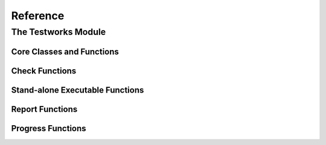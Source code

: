 Reference
*********

.. current-library:: testworks
.. current-module:: testworks

The Testworks Module
====================

Core Classes and Functions
--------------------------

.. class:: <suite>


.. function:: perform-suite

   Runs a test suite.

   :signature: perform-suite *suite* #key debug?

   :parameter suite: An instance of :class:`<suite>`.

   See also:

   - :func:`perform-test`


.. class:: <test>


.. function:: perform-test

   Runs a test.

   See also:

   - :func:`perform-suite`


.. constant:: $all-tags

   :type: <sequence>

   :value: ``#[#"all"]``


Check Functions
---------------

.. function:: check

   Perform a check within a test.

   :signature: check *name* *function* #rest *arguments*

   :parameter name: An instance of ``<string>``.
   :parameter function: The function to check.
   :parameter #rest arguments: The arguments for ``function``.

   :example:

     .. code-block:: dylan

       check("Test less than operator", \<, 2, 3)


.. function:: check-condition

   Check that a given condition is signalled.

   :signature: check-condition *name* *expected* *expression*

   :parameter name: An instance of ``<string>``.
   :parameter expected: The expected condition class.
   :parameter expression: An expression.

   :example:

     .. code-block:: dylan

       check-condition("format-to-string crashes when missing an argument",
                       <error>, format-to-string("Hello %s"));


.. function:: check-equal

   Check that 2 expressions are equal.

   :signature: check-equal *name* *expected* *expression*

   :parameter name: An instance of ``<string>``.
   :parameter expected: The expected value of ``expression``.
   :parameter expression: An expression.

   :example:

     .. code-block:: dylan

       check-equal("condition-to-string of an error produces correct string",
                   "Hello",
                   condition-to-string(make(<simple-error>, format-string: "Hello")));


.. function:: check-false

   Check that an expression has a result of ``#f``.

   :signature: check-false *name* *expression*

   :parameter name: An instance of ``<string>``.
   :parameter expression: An expression.

   :example:

     .. code-block:: dylan

       check-false("unsupplied?(#f) == #f", unsupplied?(#f));


.. function:: check-instance?

   Check that the result of an expression is an instance of a given class.

   :signature: check-instance? *name* *type* *expression*

   :parameter name: An instance of ``<string>``.
   :parameter type: The expected class.
   :parameter expression: An expression.

   :example:

     .. code-block:: dylan

       check-instance?("subclass returns type",
                       <type>, subclass(<string>));


.. function:: check-true

   Check that the result of an expression is not ``#f``.

   :signature: check-true *name* *expression*

   :parameter name: An instance of ``<string>``.
   :parameter expression: An expression.

   :description:

     Note that if you want to explicitly check if an expression
     evaluates to ``#t``, you should use :func:`check-equal`.

   :example:

     .. code-block:: dylan

       check-true("unsupplied?($unsupplied)", unsupplied?($unsupplied));


Stand-alone Executable Functions
--------------------------------

.. function:: run-test-application

   Runs a test suite or test as part of a stand-alone test executable.

   :signature: run-test-application *parent* #key *command-name* *arguments* *report-format-function*

   :parameter parent: An instance of :class:`<suite>` or :class:`<test>`.
   :parameter #key command-name: Defaults to ``application-name()``.
   :parameter #key arguments: Defaults to ``application-arguments()``.
   :parameter #key report-format-function: Defaults to ``*format-function*``.


Report Functions
----------------

.. function:: summary-report-function

   Prints out only a summary of how many checks, tests and suites
   were executed, passed, failed or crashed.

   :signature: summary-report-function *result*

   :parameter result: An instance of :class:`<result>`.

   See also:

   - :func:`failures-report-function`
   - :func:`full-report-function`
   - :func:`null-report-function`


.. function:: failures-report-function

   Prints out only the list of failures and a summary.

   :signature: failures-report-function *result*

   :parameter result: An instance of :class:`<result>`.

   See also:

   - :func:`summary-report-function`
   - :func:`full-report-function`
   - :func:`null-report-function`


.. function:: full-report-function

   Prints the result of every single check - whether it passed, failed
   or crashed and then a summary at the end.

   :signature: full-report-function *result*

   :parameter result: An instance of :class:`<result>`.

   See also:

   - :func:`summary-report-function`
   - :func:`failures-report-function`
   - :func:`null-report-function`


.. function:: null-report-function

   Prints nothing at all.

   :signature: null-report-function *result*

   :parameter result: An instance of :class:`<result>`.

   See also:

   - :func:`summary-report-function`
   - :func:`failures-report-function`
   - :func:`full-report-function`


Progress Functions
------------------

.. function:: null-progress-function

   Prints nothing.

   See also:

   - :func:`full-progress-function`


.. function:: full-progress-function

   Prints a line for each check executed.

   See also:

   - :func:`null-progress-function`

